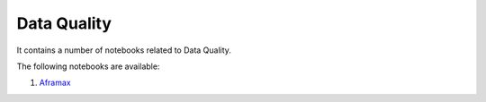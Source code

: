 Data Quality
--------------

It contains a number of notebooks related to Data Quality.

The following notebooks are available:

1. `Aframax <../_static/examples/dq/aframax/DQA.html>`_
